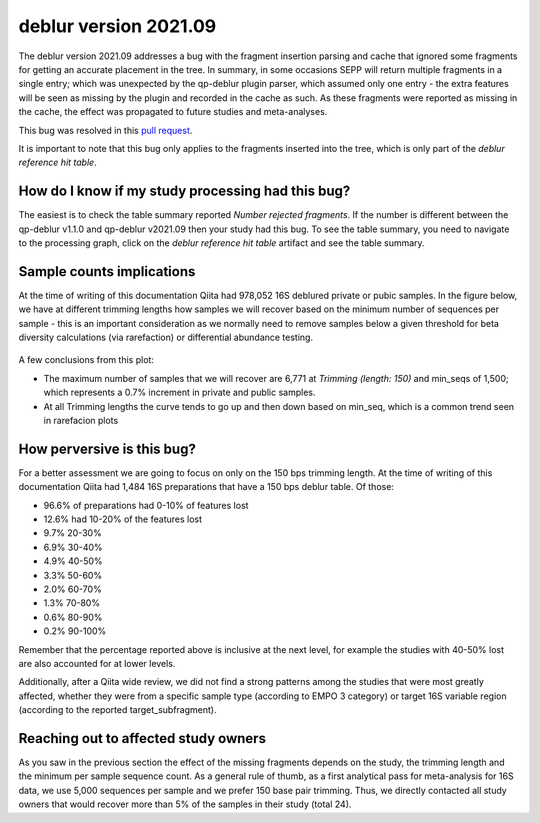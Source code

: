 deblur version 2021.09
======================

The deblur version 2021.09 addresses a bug with the fragment insertion parsing and
cache that ignored some fragments for getting an accurate placement in the tree. In
summary, in some occasions SEPP will return multiple fragments in a single entry; which
was unexpected by the qp-deblur plugin parser, which assumed only one entry - the
extra features will be seen as missing by the plugin and recorded in the cache as such. As these fragments were reported as missing in the cache, the effect was propagated to future studies and
meta-analyses.

This bug was resolved in this `pull request <https://github.com/qiita-spots/qp-deblur/pull/60>`__.

It is important to note that this bug only applies to the fragments inserted into the tree, which is
only part of the `deblur reference hit table`.

How do I know if my study processing had this bug?
----------------------------------------------------

The easiest is to check the table summary reported `Number rejected fragments`. If the number is
different between the qp-deblur v1.1.0 and qp-deblur v2021.09 then your study had this bug. To
see the table summary, you need to navigate to the processing graph, click on the
`deblur reference hit table` artifact and see the table summary.


Sample counts implications
--------------------------

At the time of writing of this documentation Qiita had 978,052 16S deblured private or pubic samples.
In the figure below, we have at different trimming lengths how samples we will recover
based on the minimum number of sequences per sample - this is an important consideration
as we normally need to remove samples below a given threshold for beta diversity
calculations (via rarefaction) or differential abundance testing.

.. figure::  deblur2021.09_private_public.png
   :align:   center

A few conclusions from this plot:

- The maximum number of samples that we will recover are 6,771 at `Trimming (length: 150)`
  and min_seqs of 1,500; which represents a 0.7% increment in private and public samples.
- At all Trimming lengths the curve tends to go up and then down based on min_seq,
  which is a common trend seen in rarefacion plots

How perversive is this bug?
---------------------------

For a better assessment we are going to focus on only on the 150 bps trimming length. At
the time of writing of this documentation Qiita had 1,484 16S preparations that have a
150 bps deblur table. Of those:

- 96.6% of preparations had 0-10% of features lost
- 12.6% had 10-20% of the features lost
-  9.7% 20-30%
-  6.9% 30-40%
-  4.9% 40-50%
-  3.3% 50-60%
-  2.0% 60-70%
-  1.3% 70-80%
-  0.6% 80-90%
-  0.2% 90-100%

Remember that the percentage reported above is inclusive at the next level, for example
the studies with 40-50% lost are also accounted for at lower levels.

Additionally, after a Qiita wide review, we did not find a strong patterns among the
studies that were most greatly affected, whether they were from a specific sample type
(according to EMPO 3 category) or target 16S variable region (according to the reported
target_subfragment).

Reaching out to affected study owners
-------------------------------------

As you saw in the previous section the effect of the missing fragments depends on the
study, the trimming length and the minimum per sample sequence count. As a
general rule of thumb, as a first analytical pass for meta-analysis for 16S data, we use
5,000 sequences per sample and we prefer 150 base pair trimming. Thus, we directly
contacted all study owners that would recover more than 5% of the samples in their study
(total 24).
